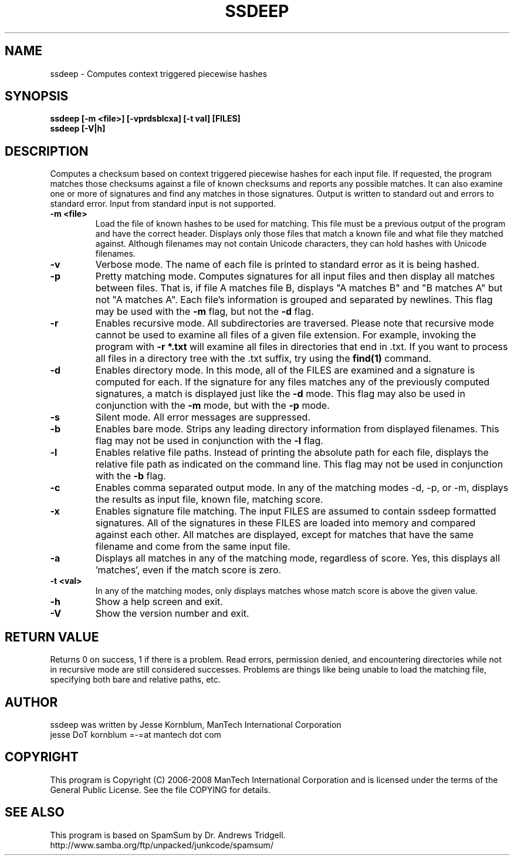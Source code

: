 .TH SSDEEP "1" "Version 2.2 \- 22 Jul 2009" "ManTech International" "ManTech International"

.SH NAME
ssdeep - Computes context triggered piecewise hashes

.SH SYNOPSIS
.B ssdeep [-m <file>] [-vprdsblcxa] [-t val] [FILES]
.br
.B ssdeep [-V|h] 

.SH DESCRIPTION
.PP
Computes a checksum based on context triggered piecewise hashes
for each input file. 
If requested, the program matches those checksums against
a file of known checksums and reports any possible matches. 
It can also examine one or more of signatures and find any 
matches in those signatures.
Output
is written to standard out and errors to standard error.
Input from standard input is not supported.

.TP
\fB\-m <file>\fR
Load the file of known hashes to be used for matching. This file must
be a previous output of the program and have the correct header. Displays
only those files that match a known file and what file they matched
against. Although filenames may not contain Unicode characters, they
can hold hashes with Unicode filenames.

.TP
\fB\-v\fR
Verbose mode. The name of each file is printed to standard error
as it is being hashed.


.TP
\fB\-p\fR
Pretty matching mode. Computes signatures for all input files
and then display all matches between files. That is, if file A matches
file B, displays "A matches B" and "B matches A" but not "A matches A".
Each file's information is grouped and separated by newlines. 
This flag may be used with the \fB\-m\fR flag, but not 
the \fB\-d\fR flag.

.TP
\fB\-r\fR
Enables recursive mode. All subdirectories are traversed.
Please note that recursive mode cannot be used to examine all
files of a given file extension. For example, invoking the program with
\fB\-r *.txt\fR will examine all files in directories that end in .txt. 
If you want to process all files in a directory tree with the .txt suffix,
try using the \fBfind(1)\fR command.

.TP
\fB\-d\fR
Enables directory mode. In this mode, all of the FILES are examined
and a signature is computed for each. If the signature for any files
matches any of the previously computed signatures, a match is displayed
just like the \fB\-d\fR mode. This flag may also be used in conjunction
with the \fB\-m\fR mode, but with the \fB\-p\fR mode.

.TP
\fB\-s\fR
Silent mode. All error messages are suppressed.

.TP
\fB\-b\fR
Enables bare mode. Strips any leading directory information from 
displayed filenames. 
This flag may not be used in conjunction with the \fB\-l\fR flag.

.TP
\fB\-l\fR
Enables relative file paths. Instead of printing the absolute path for
each file, displays the relative file path as indicated on the command 
line. This flag may not be used in conjunction with the \fB\-b\fR flag.

.TP
\fB\-c\fR
Enables comma separated output mode. In any of the matching modes
\-d, \-p, or \-m,
displays the results as input file, known file, matching score.

.TP
\fB\-x\fR
Enables signature file matching. The input FILES are assumed to contain
ssdeep formatted signatures. All of the signatures in these FILES are
loaded into memory and compared against each other. All matches are
displayed, except for matches that have the same filename and
come from the same input file.

.TP
\fB\-a\fR
Displays all matches in any of the matching mode, regardless of score.
Yes, this displays all 'matches', even if the match score is zero.

.TP
\fB\-t <val>\fR
In any of the matching modes, only displays matches whose match
score is above the given value.

.TP
\fB\-h\fR
Show a help screen and exit.

.TP
\fB\-V\fR
Show the version number and exit.


.SH RETURN VALUE
Returns 0 on success, 1 if there is a problem.
Read errors, permission denied, and encountering directories while
not in recursive mode are still considered successes. Problems are
things like being unable to load the matching file, specifying
both bare and relative paths, etc.

.SH AUTHOR
ssdeep was written by Jesse Kornblum, ManTech International Corporation
.br
jesse DoT kornblum =-=at mantech dot com

.PP
.SH COPYRIGHT
This program is Copyright (C) 2006-2008 ManTech International Corporation
and is licensed under
the terms of the General Public License. See the file COPYING for
details.

.SH SEE ALSO
This program is based on SpamSum by Dr. Andrews Tridgell.
.br
http://www.samba.org/ftp/unpacked/junkcode/spamsum/
